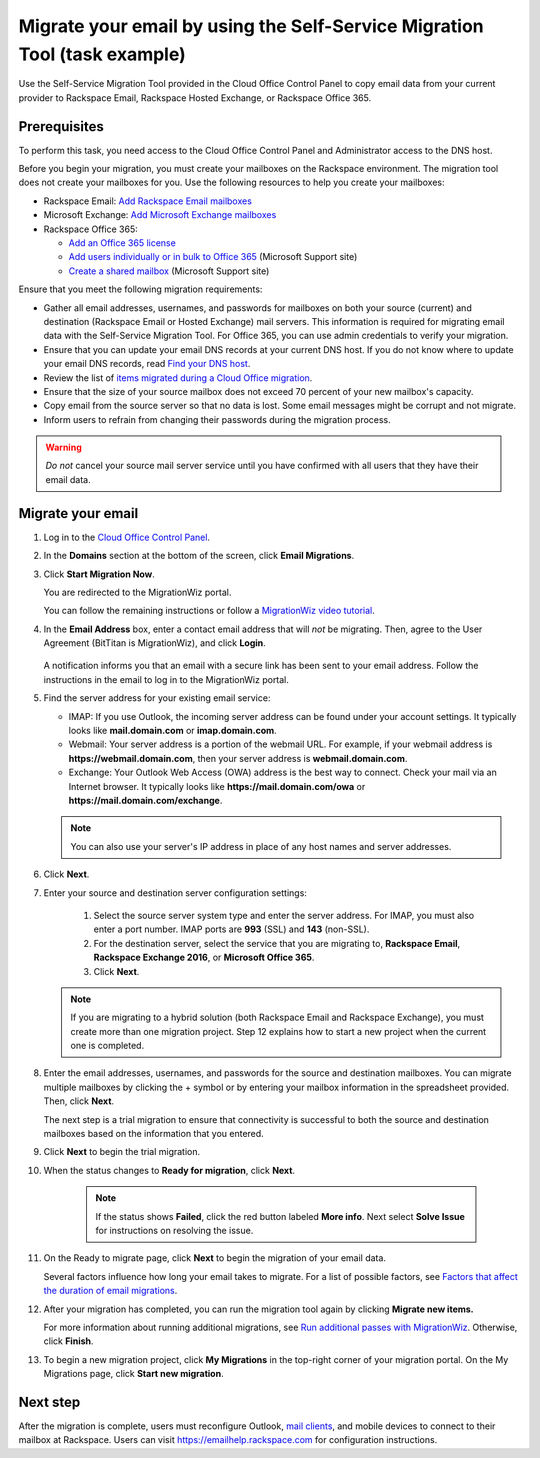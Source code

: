 .. _task-example-ug:

==========================================================================
Migrate your email by using the Self-Service Migration Tool (task example)
==========================================================================

Use the Self-Service Migration Tool provided in the Cloud Office Control Panel
to copy email data from your current provider to Rackspace Email, Rackspace
Hosted Exchange, or Rackspace Office 365.

Prerequisites
~~~~~~~~~~~~~

To perform this task, you need access to the Cloud Office Control Panel and
Administrator access to the DNS host.

Before you begin your migration, you must create your mailboxes on the
Rackspace environment. The migration tool does not create your mailboxes for
you. Use the following resources to help you create your mailboxes:

- Rackspace Email: `Add Rackspace Email mailboxes <https://support.rackspace.com/how-to/add-rackspace-email-mailboxes/>`_
- Microsoft Exchange: `Add Microsoft Exchange mailboxes <https://support.rackspace.com/how-to/adding-microsoft-exchange-mailboxes-0>`_
- Rackspace Office 365:

  - `Add an Office 365 license <https://support.rackspace.com/how-to/add-an-office-365-license/>`_
  - `Add users individually or in bulk to Office 365 <https://support.office.com/en-US/article/Add-users-individually-or-in-bulk-to-Office-365-Admin-Help-1970f7d6-03b5-442f-b385-5880b9c256ec>`_
    (Microsoft Support site)
  - `Create a shared mailbox <https://support.office.com/en-us/article/Create-shared-mailboxes-in-Office-365-871a246d-3acd-4bba-948e-5de8be0544c9>`_
    (Microsoft Support site)

Ensure that you meet the following migration requirements:

- Gather all email addresses, usernames, and passwords for mailboxes on both
  your source (current) and destination (Rackspace Email or Hosted Exchange)
  mail servers. This information is required for migrating email data with the
  Self-Service Migration Tool. For Office 365, you can use admin credentials to
  verify your migration.

- Ensure that you can update your email DNS records at your current DNS host.
  If you do not know where to update your email DNS records, read
  `Find your DNS host <https://support.rackspace.com/how-to/find-dns-host/>`_.

- Review the list of
  `items migrated during a Cloud Office migration <https://support.rackspace.com/how-to/items-migrated-during-a-cloud-office-migration/>`_.

- Ensure that the size of your source mailbox does not exceed 70 percent of
  your new mailbox's capacity.

- Copy email from the source server so that no data is lost. Some email
  messages might be corrupt and not migrate.

- Inform users to refrain from changing their passwords during the migration
  process.

.. warning::

  *Do not* cancel your source mail server service until you have confirmed with
  all users that they have their email data.

Migrate your email
~~~~~~~~~~~~~~~~~~

1. Log in to the `Cloud Office Control Panel <https://cp.rackspace.com/>`_.
#. In the **Domains** section at the bottom of the screen, click
   **Email Migrations**.
#. Click **Start Migration Now**.

   You are redirected to the MigrationWiz portal.

   You can follow the remaining instructions or follow a
   `MigrationWiz video tutorial <https://www.youtube.com/watch?v=AOvY0gOY1ao>`_.

#. In the **Email Address** box, enter a contact email address that will *not*
   be migrating. Then, agree to the User Agreement (BitTitan is MigrationWiz),
   and click **Login**.

   .. figure:: ../figures/MigWizSC1.png
      :alt: MigrationWiz portal

   A notification informs you that an email with a secure link has been sent to
   your email address. Follow the instructions in the email to log in to the
   MigrationWiz portal.

#. Find the server address for your existing email service:

   - IMAP: If you use Outlook, the incoming server address can be found under
     your account settings. It typically looks like **mail.domain.com** or
     **imap.domain.com**.
   - Webmail: Your server address is a portion of the webmail URL. For example,
     if your webmail address is **https://webmail.domain.com**, then your
     server address is **webmail.domain.com**.
   - Exchange: Your Outlook Web Access (OWA) address is the best way to
     connect. Check your mail via an Internet browser. It typically looks like
     **https://mail.domain.com/owa** or **https://mail.domain.com/exchange**.

   .. note::

      You can also use your server's IP address in place of any host names and
      server addresses.

#. Click **Next**.
#. Enter your source and destination server configuration settings:

    1. Select the source server system type and enter the server address. For
       IMAP, you must also enter a port number. IMAP ports are **993** (SSL)
       and **143** (non-SSL).
    2. For the destination server, select the service that you are migrating
       to, **Rackspace Email**, **Rackspace Exchange 2016**, or
       **Microsoft Office 365**.
    3. Click **Next**.

   .. note::

      If you are migrating to a hybrid solution (both Rackspace Email and
      Rackspace Exchange), you must create more than one migration project.
      Step 12 explains how to start a new project when the current one is
      completed.

#. Enter the email addresses, usernames, and passwords for the source and
   destination mailboxes. You can migrate multiple mailboxes by clicking the
   + symbol or by entering your mailbox information in the spreadsheet
   provided. Then, click **Next**.

   The next step is a trial migration to ensure that connectivity is successful
   to both the source and destination mailboxes based on the information that
   you entered.

#.  Click **Next** to begin the trial migration.

#. When the status changes to **Ready for migration**, click **Next**.

    .. note::

       If the status shows **Failed**, click the red button labeled
       **More info**. Next select **Solve Issue** for instructions on resolving
       the issue.

#. On the Ready to migrate page, click **Next** to begin the migration of your
   email data.

   Several factors influence how long your email takes to migrate. For a list
   of possible factors, see `Factors that affect the duration of email migrations <https://support.rackspace.com/how-to/factors-that-affect-the-duration-of-email-migrations>`_.

#. After your migration has completed, you can run the migration tool again
   by clicking **Migrate new items.**

   For more information about running additional migrations, see
   `Run additional passes with MigrationWiz <https://support.rackspace.com/how-to/running-additional-passes-with-migrationwiz>`_.
   Otherwise, click **Finish**.

#. To begin a new migration project, click **My Migrations** in the top-right
   corner of your migration portal. On the My Migrations page, click
   **Start new migration**.

   .. figure:: ../figures/15-2_0.png
      :alt: Start a new migration

Next step
~~~~~~~~~

After the migration is complete, users must reconfigure Outlook,
`mail clients <https://support.rackspace.com/how-to/cloud-office-support-terminology/>`_,
and mobile devices to connect to their mailbox at Rackspace. Users can visit
https://emailhelp.rackspace.com for configuration instructions.
